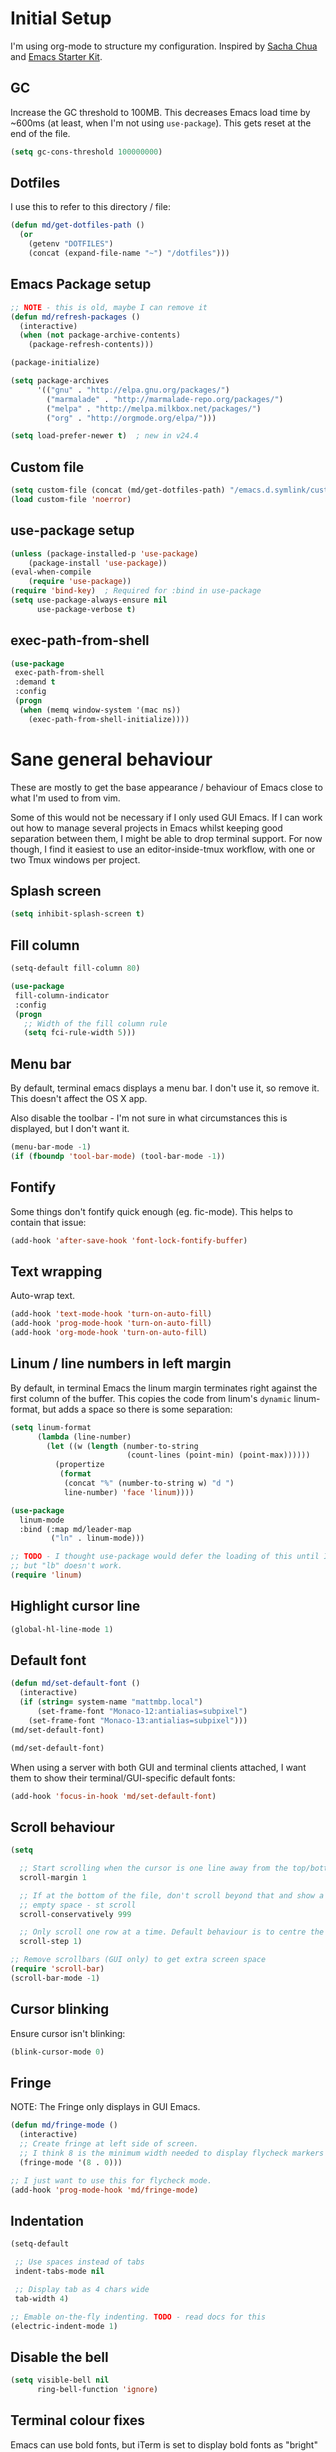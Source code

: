#+COMMENT (org-babel-tangle nil "init.el")
#+TITLE init.org
* Initial Setup

I'm using org-mode to structure my configuration. Inspired by [[https://github.com/sachac/.emacs.d][Sacha Chua]] and [[https://github.com/eschulte/emacs24-starter-kit/][Emacs Starter Kit]].

** GC
Increase the GC threshold to 100MB. This decreases Emacs load time by
~600ms (at least, when I'm not using =use-package=). This gets reset at the end
of the file.

#+BEGIN_SRC emacs-lisp
(setq gc-cons-threshold 100000000)
#+END_SRC

** Dotfiles

I use this to refer to this directory / file:

#+BEGIN_SRC emacs-lisp
(defun md/get-dotfiles-path ()
  (or
    (getenv "DOTFILES")
    (concat (expand-file-name "~") "/dotfiles")))
#+END_SRC

** Emacs Package setup
#+BEGIN_SRC emacs-lisp
;; NOTE - this is old, maybe I can remove it
(defun md/refresh-packages ()
  (interactive)
  (when (not package-archive-contents)
    (package-refresh-contents)))
#+END_SRC

#+BEGIN_SRC emacs-lisp
(package-initialize)

(setq package-archives
      '(("gnu" . "http://elpa.gnu.org/packages/")
        ("marmalade" . "http://marmalade-repo.org/packages/")
        ("melpa" . "http://melpa.milkbox.net/packages/")
        ("org" . "http://orgmode.org/elpa/")))

(setq load-prefer-newer t)  ; new in v24.4
#+END_SRC

** Custom file

#+BEGIN_SRC emacs-lisp
(setq custom-file (concat (md/get-dotfiles-path) "/emacs.d.symlink/custom.el"))
(load custom-file 'noerror)
#+END_SRC

** use-package setup

#+BEGIN_SRC emacs-lisp
(unless (package-installed-p 'use-package)
    (package-install 'use-package))
(eval-when-compile
    (require 'use-package))
(require 'bind-key)  ; Required for :bind in use-package
(setq use-package-always-ensure nil
      use-package-verbose t)
#+END_SRC

** exec-path-from-shell
#+BEGIN_SRC emacs-lisp
(use-package
 exec-path-from-shell
 :demand t
 :config
 (progn
  (when (memq window-system '(mac ns))
    (exec-path-from-shell-initialize))))
#+END_SRC
* Sane general behaviour

These are mostly to get the base appearance / behaviour of Emacs close to
what I'm used to from vim.

Some of this would not be necessary if I only used GUI Emacs. If I can work out
how to manage several projects in Emacs whilst keeping good separation between
them, I might be able to drop terminal support. For now though, I find it
easiest to use an editor-inside-tmux workflow, with one or two Tmux windows per
project.

** Splash screen
#+BEGIN_SRC emacs-lisp
(setq inhibit-splash-screen t)
#+END_SRC
** Fill column
#+BEGIN_SRC emacs-lisp
(setq-default fill-column 80)

(use-package
 fill-column-indicator
 :config
 (progn
   ;; Width of the fill column rule
   (setq fci-rule-width 5)))
#+END_SRC

** Menu bar
By default, terminal emacs displays a menu bar. I don't use it, so remove
it. This doesn't affect the OS X app.

Also disable the toolbar - I'm not sure in what circumstances this is displayed,
but I don't want it.

#+BEGIN_SRC emacs-lisp
(menu-bar-mode -1)
(if (fboundp 'tool-bar-mode) (tool-bar-mode -1))
#+END_SRC

** Fontify
Some things don't fontify quick enough (eg. fic-mode). This helps to contain
that issue:

#+BEGIN_SRC emacs-lisp
(add-hook 'after-save-hook 'font-lock-fontify-buffer)
#+END_SRC

** Text wrapping

Auto-wrap text.

#+BEGIN_SRC emacs-lisp
  (add-hook 'text-mode-hook 'turn-on-auto-fill)
  (add-hook 'prog-mode-hook 'turn-on-auto-fill)
  (add-hook 'org-mode-hook 'turn-on-auto-fill)
#+END_SRC

** Linum / line numbers in left margin
By default, in terminal Emacs the linum margin terminates right against the
first column of the buffer. This copies the code from linum's =dynamic=
linum-format, but adds a space so there is some separation:
#+BEGIN_SRC emacs-lisp
(setq linum-format
      (lambda (line-number)
        (let ((w (length (number-to-string
                          (count-lines (point-min) (point-max))))))
          (propertize
           (format
            (concat "%" (number-to-string w) "d ")
            line-number) 'face 'linum))))

(use-package
  linum-mode
  :bind (:map md/leader-map
         ("ln" . linum-mode)))

;; TODO - I thought use-package would defer the loading of this until I do "ln",
;; but "lb" doesn't work.  
(require 'linum)
#+END_SRC

** Highlight cursor line
#+BEGIN_SRC emacs-lisp
(global-hl-line-mode 1)
#+END_SRC

** Default font
#+BEGIN_SRC emacs-lisp
(defun md/set-default-font ()
  (interactive)
  (if (string= system-name "mattmbp.local")
      (set-frame-font "Monaco-12:antialias=subpixel")
    (set-frame-font "Monaco-13:antialias=subpixel")))
(md/set-default-font)

(md/set-default-font)
#+END_SRC

When using a server with both GUI and terminal clients attached, I want them to
show their terminal/GUI-specific default fonts:

#+BEGIN_SRC emacs-lisp
(add-hook 'focus-in-hook 'md/set-default-font)
#+END_SRC

** Scroll behaviour
#+BEGIN_SRC emacs-lisp
(setq

  ;; Start scrolling when the cursor is one line away from the top/bottom. Default
  scroll-margin 1

  ;; If at the bottom of the file, don't scroll beyond that and show a lot of
  ;; empty space - st scroll
  scroll-conservatively 999

  ;; Only scroll one row at a time. Default behaviour is to centre the row.
  scroll-step 1)

;; Remove scrollbars (GUI only) to get extra screen space
(require 'scroll-bar)
(scroll-bar-mode -1)
#+END_SRC

** Cursor blinking

Ensure cursor isn't blinking:
#+BEGIN_SRC emacs-lisp
(blink-cursor-mode 0)
#+END_SRC

** Fringe
NOTE: The Fringe only displays in GUI Emacs.

#+BEGIN_SRC emacs-lisp
(defun md/fringe-mode ()
  (interactive)
  ;; Create fringe at left side of screen.
  ;; I think 8 is the minimum width needed to display flycheck markers properly.
  (fringe-mode '(8 . 0)))

;; I just want to use this for flycheck mode.
(add-hook 'prog-mode-hook 'md/fringe-mode)

#+END_SRC

** Indentation
#+BEGIN_SRC emacs-lisp
  (setq-default

   ;; Use spaces instead of tabs
   indent-tabs-mode nil

   ;; Display tab as 4 chars wide
   tab-width 4)

  ;; Emable on-the-fly indenting. TODO - read docs for this
  (electric-indent-mode 1)
#+END_SRC
** Disable the bell
#+BEGIN_SRC emacs-lisp
(setq visible-bell nil
      ring-bell-function 'ignore)
#+END_SRC

** Terminal colour fixes

Emacs can use bold fonts, but iTerm is set to display bold fonts as "bright"
colours (which is necessary to support the Solarized 16-colour palette). This
means iTerm interprets the bold Emacs colours as bright and changes their
colour (eg. from yellow to grey), which I don't want.

I'm not sure why I didn't run into this issue with vim, and this is surely not
the right fix, but it works for now:

#+BEGIN_SRC emacs-lisp
  (when (not (display-graphic-p))
    (mapc
     (lambda (face)
       (set-face-bold face nil (selected-frame)))
     (face-list)))
#+END_SRC

** Terminal clipboard fixes

Terminal Emacs doesn't integrate with the system clipboard by default. ~xclip~
provides this behaviour in the same way that GUI Emacs has it.

#+BEGIN_SRC emacs-lisp
  (use-package xclip
    :config
    (progn
      (turn-on-xclip)))
  (require 'xclip)
#+END_SRC

* Backups
#+BEGIN_SRC emacs-lisp
;; Backup everything to the same directory, rather than dropping
;; files all over the place
(setq backup-directory-alist
      `(("." . ,(concat (md/get-dotfiles-path) "/emacs.d.symlink/.backups"))))
#+END_SRC
* Modifier keys
** OS X

- GUI

	- LEFT ALT :: nil (ie. standard alt/option behaviour)
  - LEFT CMD :: Meta
	- RIGHT CMD :: Super (ie. standard cmd behaviour in GUI emacs)
	- RIGHT ALT :: nil (ie. standard alt/option behaviour)

- iTerm2

	- LEFT ALT :: nil (ie. standard alt/option behaviour)
  - LEFT CMD :: iTerm cmd key (so can do usual shortcuts eg. cmd-tab)
	- RIGHT CMD :: Meta
	- RIGHT ALT :: nil (ie. standard alt/option behaviour)

	- I use the right cmd key as Meta in the terminal:

    - Under the "keys" tab, set "right cmd" to send "right option", and
      "right option" to send "left option".

    - Under the "profiles" tab, set "Right option key acts as +Esc".

#+BEGIN_SRC emacs-lisp
  (if (eq system-type 'darwin)
      (setq

       ;; Set alt/option to use its default behaviour in OS X , so I can do
       ;; eg. alt+3 to insert #. By default in Emacs this is Meta, but I find Meta more
       ;; accessible on the left cmd key.
       ns-option-modifier nil

       ;; This is the default, and seems to handle the standard cmd key
       ;; bindings, so apple cmd+c runs super+c in emacs, etc. I don't use them
       ;; much, but they might be useful sometimes.
       ns-right-command-modifier 'super

       ;; Instead of the cmd bindings (that I don't use much), use the left
       ;; cmd key for Meta bindings. This is easier to reach than the default Meta
       ;; key (which is alt).
       ns-command-modifier 'meta))
#+END_SRC
* General utils

** Odd functions
#+BEGIN_SRC emacs-lisp
  (defun md/strip-whitespace-and-save ()
    (interactive)
    (delete-trailing-whitespace)
    (save-buffer))

  (defun md/fontify-buffer ()
    (interactive)
    (font-lock-fontify-buffer)
    (message "Fontified buffer"))

  (defun md/file-info ()
    (interactive)
    (message
     "%s | %s lines | %3d%% | %s"
             (buffer-file-name)
             (count-lines (point-min) (point-max))
             (/ (window-end) 0.01 (point-max))
             major-mode)) 

  (defun md/mode-info ()
    (interactive)
    (message 
     (format
      "%s"
      (with-temp-buffer
        (let (mm result)
          (dolist (mm (sort minor-mode-list 'string<) result)
            (insert (format "%s\n" mm))
            (setq result (buffer-substring (point-min) (point-max))))
          result)))))

#+END_SRC

** Leader
I was using evil-leader, but think I can get the functionality I care about just
by using a keymap:

#+BEGIN_SRC emacs-lisp
(defvar md/leader-map (make-sparse-keymap))
#+END_SRC

** Bindings
I seem to use =describe-face= a lot:
#+BEGIN_SRC emacs-lisp
(bind-key "x" 'describe-face help-map)
(bind-key "C-k" 'describe-personal-keybindings help-map)
#+END_SRC
* Evil
** Base evil
#+BEGIN_SRC emacs-lisp
(use-package
 evil
 :config
 (progn
   (defun md/normal-state-and-save ()
     (interactive)
     (evil-normal-state)
     (save-buffer))

   (defun md/insert-blank-line-before ()
     (interactive)
     (save-excursion
       (end-of-line)
       (open-line 1)
       (save-buffer)))

   (defun md/insert-blank-line-after ()
     (interactive)
     (save-excursion
       (evil-previous-visual-line)
       (end-of-line)
       (open-line 1)
       (save-buffer)))

   ;; Can't work out how to properly define map bindings using ":bind"
   (bind-key "<SPC>" md/leader-map evil-normal-state-map)
   (bind-key "<SPC>" md/leader-map evil-visual-state-map)

   (bind-key "h" help-map md/leader-map)  ; I prefer <leader>h to C-h

   (evil-mode 1))

 :bind (;; Like my vimrc, remap  ; to : and , to ;
        :map evil-motion-state-map
        (";" . evil-ex)
        ("," . evil-repeat-find-char)

        ;; Use H/L instead of ^/$
        :map evil-normal-state-map
        ("H" . move-beginning-of-line)
        ("L" . move-end-of-line)
        :map evil-visual-state-map
        ("H" . move-beginning-of-line)
        ("L" . move-end-of-line)

        ;; The equivalent of gj/gk
        :map evil-normal-state-map
        ("j" . evil-next-visual-line)
        ("k" . evil-previous-visual-line)

        ;; Leader bindings
        :map md/leader-map
        ("w" . save-buffer)
        ("W" . md/strip-whitespace-and-save)

        ;; TODO behave like vim - ie. comment the line or the selection
        ("cc" . comment-or-uncomment-region)
        ("k" . kill-buffer)

        ("ef" . eval-defun)
        ("ee" . eval-last-sexp)  ; Bound to e because I'm used to C-x e
        ("eb" . eval-buffer)
        ("er" . eval-region)
        ("ex" . md/fontify-buffer)  ; It's sort-of an eval

        ("lw" . toggle-truncate-lines)

        ;; Same as vim - insert and save
        ("o" . md/insert-blank-line-before)
        ("O" . md/insert-blank-line-after)))

(require 'evil)
#+END_SRC

** Evil surround
#+BEGIN_SRC emacs-lisp
(use-package
 evil-surround
 :config
 (progn
   (global-evil-surround-mode 1)))
#+END_SRC

** Easymotion
#+BEGIN_SRC emacs-lisp
(use-package
 ace-jump-mode

 :config
 (progn
   (setq
    ace-jump-mode-move-keys '(?f ?j ?d ?k ?s ?l ?a ?\; ?g ?h ?r ?u ?e ?i ?w ?o ?t ?y ?b ?v ?n ?c ?m ?x)
    ace-jump-mode-scope 'window  ; If scope is wider than window performance drops a lot
    ace-jump-word-mode-use-query-char))

 :bind (:map evil-normal-state-map
             ("f" . nil)
             ("f j" . evil-ace-jump-line-mode)
             ("f k" . evil-ace-jump-line-mode)
             ("f w" . evil-ace-jump-word-mode)
             ("f b" . evil-ace-jump-word-mode)
             ("f f" . evil-ace-jump-char-mode)
             ("f F" . evil-ace-jump-char-mode)
             ("f t" . evil-ace-jump-char-mode)
             ("f T" . evil-ace-jump-char-mode)))
#+END_SRC

* Key Chord
I can't just set my insert mode "jj" and "jk" bindings in the insert-mode-map,
because if I do that then "j" gets assigned as a prefix key, and I can't
actually use it to insert anything in insert mode.

#+BEGIN_SRC emacs-lisp
  (use-package
    key-chord
    :config
    (progn
      (setq key-chord-two-keys-delay 0.4)

      (key-chord-define evil-insert-state-map "jj" 'md/normal-state-and-save)
      (key-chord-define evil-insert-state-map "jk" 'evil-normal-state)
      (key-chord-mode 1)))
#+END_SRC

* Highlight keywords in comments

#+BEGIN_SRC emacs-lisp
(use-package
 fic-mode
 :config
 (progn
   ;; NOTE: fic-mode doesn't seem to fontify the buffer, so words don't appear
   ;; highlighted unless either something else fontifies the buffer, or we do it
   ;; manually. Would like to improve this.
   ;;
   ;; FIX: fic-mode doesn't seem to identify words on the same line as my cursor
   ;; when I change theme and then fontify the buffer. All other lines seem fine.

   (add-hook 'prog-mode-hook 'fic-mode)

   (setq fic-highlighted-words
         '("TODO" "FIX" "FIXME" "BUG" "WARN" "WARNING" "HACK" "NOTE" "ERROR" "MATT"))

   ;; By default this includes font-lock-string-face, but I don't want strings to
   ;; have these words formatted.
   (setq fic-activated-faces '(font-lock-doc-face font-lock-comment-face))))
#+END_SRC

* Helm
** Base helm
- [ ] NOTE - describe-function and describe-variable don't use helm until helm
  has been configured. Work out how to load helm when they're called.

#+BEGIN_SRC emacs-lisp
  (use-package
    helm
    :config
    (progn
      (helm-mode 1)
      (helm-autoresize-mode 0))
    :bind (([remap find-file] . helm-find-files)
           ([remap occur] . helm-occur)
           ([remap dabbrev-expand] . helm-dabbrev)
           ([remap list-buffers] . helm-buffers-list)
           ("M-x" . helm-M-x)
           ("C-x b" . helm-mini)

           ;;:map helm-map
           ;;("<tab>" . helm-execute-persistent-action)
           ;;("C-z" . helm-select-action)

           :map lisp-interaction-mode-map
           ([remap completion-at-point] . helm-lisp-completion)

           :map emacs-lisp-mode-map
           ([remap completion-at-point] . helm-lisp-completion)

           :map md/leader-map
           ("b" . helm-buffers-list)
           ("f" . helm-find-files)
           ("x" . helm-M-x)
           ("p" . helm-mini)

           :map help-map
           ("X" . helm-colors)))


#+END_SRC

** Addons
#+BEGIN_SRC emacs-lisp
  ;; TODO - why did I need this?
  (use-package helm-config)
  (use-package helm-ag
    :config
    (defun md/ag ()
      (interactive)
      (helm-do-ag default-directory))
    :bind (:map md/leader-map
           ("ag" . helm-do-ag)))
#+END_SRC

* help-fns+
This package provides ~describe-keymap~ to M-k in the help-map, which is
handy. It does some other things too (TODO - read docs).

#+BEGIN_SRC emacs-lisp
(use-package help-fns+) 
(require 'help-fns+)
#+END_SRC

* Help mode
I prefer to use vi keys to navigate help-mode:

#+BEGIN_SRC emacs-lisp
  (evil-set-initial-state 'help-mode 'normal)
  (evil-define-key 'normal help-mode-map
    "q" 'quit-window
    (kbd "C-i") 'help-go-forward
    (kbd "C-o") 'help-go-back
    (kbd "<RET>") 'help-follow-symbol)
#+END_SRC

* Parentheses
Basic paren matching is built in. I preferred these settings at one point,
although I don't remember exactly what the difference is:

#+BEGIN_SRC emacs-lisp
    (use-package
     paren
     :config
     (progn
       (setq show-paren-style 'parenthesis
             blink-matching-paren nil
             blink-matching-paren-on-screen nil)
       (add-hook 'prog-mode-hook 'show-paren-mode)))
#+END_SRC

* Elscreen

Elscreen provides "tabs" that let me sort of arrange windows how I did it in
vim. They're not ideal though, because the tabs either appear in several places
on the screen, or nowhere.

#+BEGIN_SRC emacs-lisp
  (use-package
   elscreen
   :config
   (progn
     (defun md/elscreen-hide-tabs ()
       (interactive)
       ;; This is how elscreen hides tabs in (elscreen-toggle-display-tab)
       (setq elscreen-display-tab nil)
       (elscreen-notify-screen-modification 'force))

     (md/elscreen-hide-tabs)))
#+END_SRC

* Splitscreen
#+BEGIN_SRC emacs-lisp
(setq md/splitscreen-path (concat (md/get-dotfiles-path) "/splitscreen/"))

(use-package
 splitscreen
 :load-path md/splitscreen-path
 :config
 (progn
   (splitscreen-mode)))
#+END_SRC
* Org
#+BEGIN_SRC emacs-lisp
  (use-package
   org
   :config
   (progn

     (defun md/org-timestamp-time-inactive-no-confirm ()
       (interactive)
       (org-insert-time-stamp (current-time) t t))

     (defun md/org-timestamp-date-inactive-no-confirm ()
       (interactive)
       (org-insert-time-stamp (current-time) nil t))

     (defun md/org-insert-link-from-paste ()
       (interactive)
       (org-insert-link nil
                        (with-temp-buffer
                          (evil-paste-after nil)
                          (delete-trailing-whitespace)
                          (buffer-string))))

     (defun md/org-hook ()
       ;; Change tab widths to fit headline indents
       (setq tab-width 2
             evil-shift-width 2)

       ;; Disable in-buffer line numbers and the colour column, as both decrease
       ;; org-mode / outline performance significantly on large files.
       (linum-mode 0)
       (fci-mode 0)

       ;; Also disable the row and column numbers in the modeline. Seems you have to set
       ;; these manually to make them buffer-local, unlike the above functions - TODO
       ;; is this a bad thing?
       (setq-local line-number-mode nil)
       (setq-local column-number-mode nil)

       ;; Also don't highlight the current line. For some reason this rquires making
       ;; global-hl-line-mode buffer-local.
       (make-variable-buffer-local 'global-hl-line-mode)
       (setq-local global-hl-line-mode nil))

     (define-minor-mode md/evil-org-mode
       "Buffer local minor mode for evil-org"
       :init-value nil
       :lighter " EvilOrg"
       :keymap (make-sparse-keymap) ; defines md/evil-org-mode-map
       :group 'md/evil-org)

     ;; NOTE - I don't think the use-package ":bind" arg allows defining evil keys
     ;; for a specific evil-mode/map combination.

     ;; Normal state shortcuts
     (evil-define-key 'normal md/evil-org-mode-map
       "gk" 'outline-previous-visible-heading
       "gj" 'outline-next-visible-heading
       "H" 'org-beginning-of-line
       "L" 'org-end-of-line
       "$" 'org-end-of-line
       "^" 'org-beginning-of-line
       "-" 'org-cycle-list-bullet
       (kbd "RET") 'org-cycle
       (kbd "TAB") 'org-cycle)

     ;; Normal & insert state shortcuts.
     (mapc (lambda (state)
             (evil-define-key state md/evil-org-mode-map
               (kbd "M-l") 'org-metaright
               (kbd "M-h") 'org-metaleft
               (kbd "M-k") 'org-metaup
               (kbd "M-j") 'org-metadown
               (kbd "M-L") 'org-shiftmetaright
               (kbd "M-H") 'org-shiftmetaleft
               (kbd "M-K") 'org-shiftmetaup
               (kbd "M-J") 'org-shiftmetadown
               ))
           '(normal insert))

     ;; I don't like the default org-agenda bindings - there are far more
     ;; bindings/features than I should have to think about, and I usually try to
     ;; navigate using evil bindings (and eg. accidentally hit "j" and bring up
     ;; the calendar etc).
     ;;
     ;; Instead, open org-agenda in evil-normal-mode, with a couple of the useful
     ;; bindings copied directly from emacs-mode.
     (define-minor-mode md/evil-org-agenda-mode
       "Buffer local minor mode for evil-org-agenda"
       :init-value nil
       :lighter " EvilOrgAgenda"
       :keymap (make-sparse-keymap) ; defines evil-org-agenda-mode-map
       :group 'evil-org-agenda)

     (evil-set-initial-state 'org-agenda-mode 'normal)

     (evil-define-key 'normal md/evil-org-agenda-mode-map
       ;; j / k
       (kbd "j") 'org-agenda-next-line
       (kbd "n") 'org-agenda-next-line
       (kbd "C-n") 'org-agenda-next-line
       (kbd "k") 'org-agenda-previous-line
       (kbd "p") 'org-agenda-previous-line
       (kbd "C-p") 'org-agenda-previous-line

       (kbd "q") 'org-agenda-quit
       (kbd "r") 'org-agenda-redo  ; Recalculate the agenda
       (kbd "v") 'org-agenda-view-mode-dispatch  ; Alter the view
       (kbd "|") 'org-agenda-filter-remove-all  ; Remove existing filters
       (kbd "=") 'org-agenda-filter-by-regexp  ; Search
       (kbd "/") 'org-agenda-filter-by-tag  ; Tag filter
       (kbd "^") 'org-agenda-filter-by-top-headline  ; Show other items with same
                                          ; headline as current
       (kbd "A") 'org-agenda-append-agenda)  ; Add another agenda

     (add-hook 'org-mode-hook 'md/org-hook)
     (add-hook 'org-mode-hook 'md/evil-org-mode)
     (add-hook 'org-mode-agenda-hook 'md/evil-org-agenda-mode)

     (setq org-agenda-restore-windows-after-quit t

           ;; Add timestamp when set task as closed
           org-log-done 'time

           ;; Fontify inline code
           org-src-fontify-natively t

           ;; When editing code, I don't want to open another window. This
           ;; just makes the screen tidier.
           org-src-window-setup 'current-window

           ;; Colour the whole headline
           org-level-color-stars-only nil

           ;; Try to prevent accidentally editing invisible lines
           org-catch-invisible-edits 'show-and-error

           org-adapt-indentation nil

           org-clock-out-remove-zero-time-clocks t

           ;; If press M-RET I want a new line, not to split the line
           org-M-RET-may-split-line nil

           ;; Default to using my CSS theme for html exports
           org-html-head-extra "
          <link id='generic-css-dark' rel='stylesheet' type='text/css'
                href='https://mattduck.github.io/generic-css/css/generic-dark.css'>
          <link id='generic-css-light' rel='stylesheet' type='text/css'
                href='https://mattduck.github.io/generic-css/css/generic-light.css'>
          <script type='text/javascript'src='https://mattduck.github.io/generic-css/js/generic-css.js'></script>"

           org-export-headline-levels 6
           org-export-with-section-numbers 4))
   :bind (:map global-map
         ("C-c a" . org-agenda)

         :map org-mode-map
         ("C-c d" . md/org-timestamp-date-inactive-no-confirm)
         ("C-c t" . md/org-timestamp-time-inactive-no-confirm)
         ("C-c l" . md/org-insert-link-from-paste)))

#+END_SRC
* Modeline
** General modeline
#+BEGIN_SRC emacs-lisp
(line-number-mode 1)
(column-number-mode 1)
#+END_SRC

** Powerline
#+BEGIN_SRC emacs-lisp
(use-package
 powerline
 :config
 (progn
   (defun md/powerline-setup ()
     (interactive)
     (require 'flycheck)
     (setq-default mode-line-format
                   '("%e"
                     (:eval
                      (let* ((active (powerline-selected-window-active))
                             (mode-line (if active 'mode-line 'mode-line-inactive))
                             (face1 (if active 'powerline-active1 'powerline-inactive1))
                             (face2 (if active 'powerline-active2 'powerline-inactive2))
                             (separator-left (intern (format "powerline-%s-%s"
                                                             (powerline-current-separator)
                                                             (car powerline-default-separator-dir))))
                             (separator-right (intern (format "powerline-%s-%s"
                                                              (powerline-current-separator)
                                                              (cdr powerline-default-separator-dir))))

                             (lhs (list (powerline-raw evil-mode-line-tag face2 'l)
                                        (funcall separator-left face2 face1)
                                        (powerline-raw (format "*%s* " (powerline-major-mode)) face1 'l)
                                        (funcall separator-left face1 mode-line)
                                        (if (and (boundp 'projectile-mode) projectile-mode)
                                            (powerline-raw (concat (projectile-project-name) "::%b") 'l)
                                          (powerline-raw "%b" mode-line 'l))

                                        (when (buffer-modified-p)
                                          (powerline-raw "+" mode-line 'l))
                                        (when buffer-read-only
                                          (powerline-raw "[RO]" mode-line 'l))
                                        (when (buffer-narrowed-p)
                                          (powerline-raw "  Narrow" mode-line 'l))
                                        (when (and active (fboundp 'org-clocking-p) (org-clocking-p))
                                          (powerline-raw
                                           (propertize
                                            (format "  %s "
                                                    (if (> (length org-mode-line-string) 50)
                                                        (format "%s..." (string-trim (substring org-mode-line-string 0 50)))
                                                      org-mode-line-string))
                                            'face nil)
                                           mode-line 'l))))

                             (rhs (list (funcall separator-right mode-line face1)
                                        (powerline-vc face1 'r)
                                        (when (or line-number-mode column-number-mode)
                                          (cond ((and line-number-mode
                                                      column-number-mode)
                                                 (powerline-raw "%5l:%2c" face2 'r))
                                                (line-number-mode
                                                 (powerline-raw "%5l" face2 'r))
                                                (column-number-mode
                                                 (powerline-raw ":%2c" face2 'r))))


                                        ;; TODO: change colour when err/warn, and
                                        ;; list line of first error
                                        ;; (when flycheck-mode
                                        ;;   (powerline-raw (format "%6s" (flycheck-mode-line-status-text)) 'error 'r))
                                        (when (and active flycheck-mode (flycheck-has-current-errors-p))
                                          (powerline-raw
                                           (format " [line:%s (%s)] "
                                                   ;; Line of first err
                                                   (save-excursion
                                                     (flycheck-first-error)
                                                     (+ 1 (count-lines (point-min) (point))))
                                                   ;; Total lines
                                                   (length flycheck-current-errors))

                                           ;; Face
                                           (cond ((flycheck-has-current-errors-p 'error)
                                                  'md/modeline-flycheck-error)
                                                 ((flycheck-has-current-errors-p 'warning)
                                                  'md/modeline-flycheck-warning))
                                           'r))



                                        ))
                             )
                        (concat (powerline-render lhs)
                                (powerline-fill mode-line (powerline-width rhs))
                                (powerline-render rhs)))))))

   (defun md/powerline-reset ()
     (interactive)
     (setq mode-line-format (md/powerline-setup))
     (solarized-load-theme))

   (md/powerline-setup)))

(require 'powerline)
#+END_SRC
* Syntax checking
#+BEGIN_SRC emacs-lisp
(use-package
 flycheck
 :config
 (progn
   (defface md/modeline-flycheck-error '((t (:inherit 'error))) "")
   (defface md/modeline-flycheck-warning '((t (:inherit 'warning))) "")

   (setq flycheck-flake8rc ".config/flake8"
         flycheck-highlighting-mode 'symbols

         ;; defaults to 0.9, which is too slow
         flycheck-display-errors-delay 0.1

         ;; There's a short delay when flycheck runs, which causes the modeline to change
         ;; its format (or in my custom powerline stuff, to disappear briefly). It's
         ;; super annoying if this happens at random points during editing, so change it
         ;; to only happen on save (and when enabling the mode). This is quite similar to how
         ;; I had it setup in vim.
         flycheck-check-syntax-automatically '(save mode-enabled)

         flycheck-mode-line-prefix nil)

   (add-hook 'prog-mode-hook 'flycheck-mode))
 :bind (:map md/leader-map
        ;; S prefix, ie. "syntax"
        ("s <RET>" . flycheck-mode)
        ("sl" . flycheck-list-errors)
        ("sn" . flycheck-next-error)
        ("sj" . flycheck-next-error)
        ("sp" . flycheck-previous-error)
        ("sk" . flycheck-previous-error)))

#+END_SRC
* Projectile
** Base projectile
#+BEGIN_SRC emacs-lisp
(use-package
 projectile
 :config
 (progn
   (setq projectile-file-exists-local-cache-expire (* 10 60)
         projectile-enable-caching t)
   (projectile-global-mode))
 :bind (:map md/leader-map
       ("jk" . projectile-kill-buffers)))
#+END_SRC

** Helm
#+BEGIN_SRC emacs-lisp
(use-package
 helm-projectile
 :bind (:map md/leader-map
       ("jj" . helm-projectile-switch-project)
       ("jag" . helm-projectile-ag)
       ("jb" . helm-projectile-switch-to-buffer)

       ;; TODO - proper binding for invalidating cache
       ("jf" . helm-projectile-find-file)))


#+END_SRC

* Git

** git-gutter
#+BEGIN_SRC emacs-lisp
  (use-package
   git-gutter
   :init
   (progn
     (add-hook 'prog-mode-hook 'git-gutter-mode))
   :config
   (progn
     (setq git-gutter:ask-p nil  ; Don't ask for confirmation of gadd
           git-gutter:modified-sign "~"
           git-gutter:added-sign "+"
           git-gutter:deleted-sign "-"

           ;; Without this, there's no space between the git-gutter column and the code.
           git-gutter:separator-sign " "))
   :bind (:map md/leader-map
         ("g <RET>" . git-gutter-mode)
         ("gk" . git-gutter:previous-hunk)
         ("gp" . git-gutter:previous-hunk)
         ("gj" . git-gutter:next-hunk)
         ("gn" . git-gutter:next-hunk)
         ("gadd" . git-gutter:stage-hunk)
         ("grev" . git-gutter:revert-hunk)))

#+END_SRC

** magit
#+BEGIN_SRC emacs-lisp
  (use-package
   magit
   :config
   (progn
     (evil-set-initial-state 'magit-blame-mode 'normal)
     (evil-set-initial-state 'magit-revision-mode 'normal)

     ;; I don't know why, but by default I can't get magit-blame to adhere to my
     ;; normal-mode map below, even though Evil says I'm in normal mode. Explicitly
     ;; calling evil-normal-state fixes it.
     (add-hook 'magit-blame-mode-hook 'evil-normal-state)
     (evil-define-key 'normal magit-blame-mode-map
       (kbd "<RET>") 'magit-show-commit
       "q" 'magit-blame-quit
       "gj" 'magit-blame-next-chunk
       "gn" 'magit-blame-next-chunk
       "gk" 'magit-blame-previous-chunk
       "gp" 'magit-blame-previous-chunk)

     (add-hook 'magit-revision-mode-hook 'evil-normal-state)
     (evil-define-key 'normal magit-revision-mode-map
       (kbd "<RET>") 'magit-diff-visit-file
       "q" 'magit-mode-bury-buffer))  ;; This quits

   :bind (:map md/leader-map
         ("gblame" . magit-blame)
         ("gdiff" . magit-ediff-popup)))

#+END_SRC

* Web mode
This makes working with HTML/CSS/JS files much nicer. TODO - read documentation
/ configure.

#+BEGIN_SRC emacs-lisp
(use-package
 web-mode)

#+END_SRC

* Ediff
#+BEGIN_SRC emacs-lisp
(use-package
 ediff
 :config
 (progn
   ;; TODO - I want ediff to have evil-like bindings
   (setq ediff-split-window-function 'split-window-horizontally)))

#+END_SRC
* Solarized

#+BEGIN_SRC emacs-lisp
  (use-package
   color-theme-solarized
   :ensure nil
   :load-path "non-elpa/color-theme-solarized"
   :config
   (progn
     (add-to-list 'custom-theme-load-path "non-elpa/color-theme-solarized")

     ;; Necessary on v24.4 to display accurate Solarized colors, due to Emacs bug
     ;; #8402. v24.3 didn't set ns-use-sgrb-colorspace.
     (setq ns-use-srgb-colorspace nil
           solarized-broken-srgb t)

     ;; See heading on terminal colour fixes near top of file
     (when (not (display-graphic-p))
       (setq solarized-bold nil))

     (load-theme 'solarized t)  ; Defaults to light
     (solarized-enable-theme 'dark))

   :bind (:map md/leader-map
          ("sol" . solarized-toggle-theme-mode)
          ("chl" . solarized-toggle-comment-visibility)))
(require 'color-theme-solarized)
#+END_SRC

* Dotfiles

Equivalent of my "ve" binding that would edit my vimrc:

#+BEGIN_SRC emacs-lisp
  (defun md/dotfiles-edit ()
    (interactive)
    (find-file (concat (md/get-dotfiles-path) "/emacs.d.symlink/init.org")))

  (bind-key "ve" 'md/dotfiles-edit md/leader-map)
#+END_SRC

* Teardown

Reset the gc threshold to the default:

#+BEGIN_SRC emacs-lisp
(setq gc-cons-threshold 800000)
#+END_SRC



* TODO
- [ ] tab key not inserting tabs in evil?
- [ ] evil org agenda stuff not working?
- [ ] savehist-mode.
- [ ] indents.
- [ ] read electric-indent docs.
- [ ] does electric-indent need different configuration in python? I used to
  have something for this.
- [ ] undo tree?
- [ ] info / other help modes - use vi keys to navigate?
- [ ] how to preserve binding in map?
  - Eg. I want to use normal mode for some magit modes, but I generally want to retain
    the behaviour of RET. This is true for help modes too.
- [ ] list TODO /FIX notes in files
- [ ] can I get a persistent "ag" buffer, like in vim??


